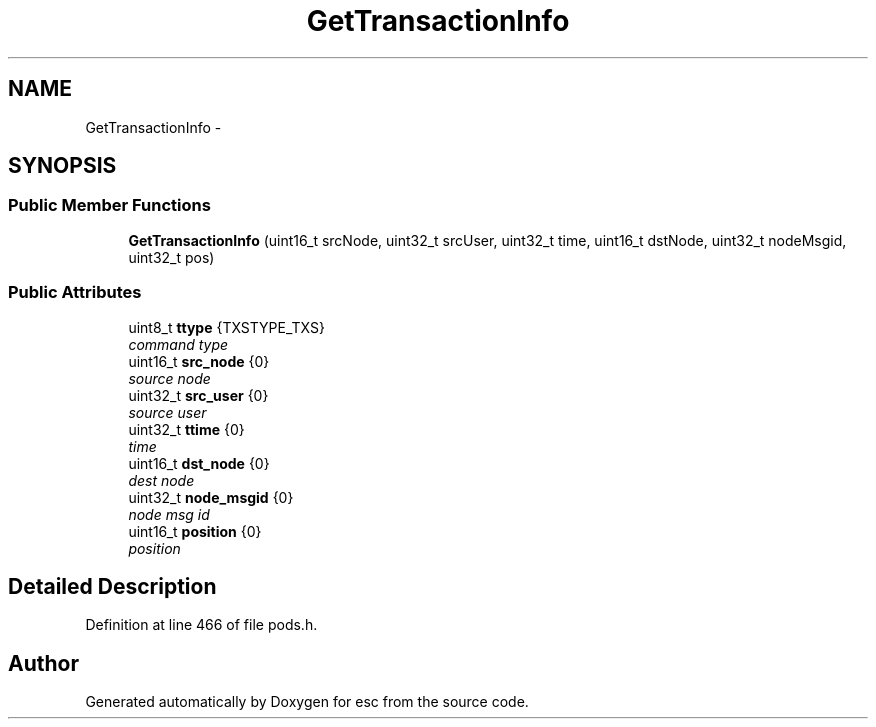 .TH "GetTransactionInfo" 3 "Tue Jun 12 2018" "esc" \" -*- nroff -*-
.ad l
.nh
.SH NAME
GetTransactionInfo \- 
.SH SYNOPSIS
.br
.PP
.SS "Public Member Functions"

.in +1c
.ti -1c
.RI "\fBGetTransactionInfo\fP (uint16_t srcNode, uint32_t srcUser, uint32_t time, uint16_t dstNode, uint32_t nodeMsgid, uint32_t pos)"
.br
.in -1c
.SS "Public Attributes"

.in +1c
.ti -1c
.RI "uint8_t \fBttype\fP {TXSTYPE_TXS}"
.br
.RI "\fIcommand type \fP"
.ti -1c
.RI "uint16_t \fBsrc_node\fP {0}"
.br
.RI "\fIsource node \fP"
.ti -1c
.RI "uint32_t \fBsrc_user\fP {0}"
.br
.RI "\fIsource user \fP"
.ti -1c
.RI "uint32_t \fBttime\fP {0}"
.br
.RI "\fItime \fP"
.ti -1c
.RI "uint16_t \fBdst_node\fP {0}"
.br
.RI "\fIdest node \fP"
.ti -1c
.RI "uint32_t \fBnode_msgid\fP {0}"
.br
.RI "\fInode msg id \fP"
.ti -1c
.RI "uint16_t \fBposition\fP {0}"
.br
.RI "\fIposition \fP"
.in -1c
.SH "Detailed Description"
.PP 
Definition at line 466 of file pods\&.h\&.

.SH "Author"
.PP 
Generated automatically by Doxygen for esc from the source code\&.

